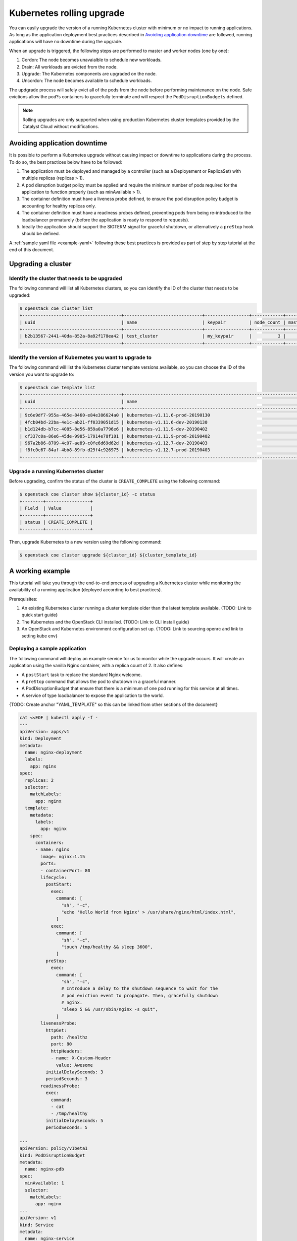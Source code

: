 ##########################
Kubernetes rolling upgrade
##########################

You can easily upgrade the version of a running Kubernetes cluster with minimum
or no impact to running applications. As long as the application deployment
best practices described in `Avoiding application downtime`_ are followed,
running applications will have no downtime during the upgrade.

When an upgrade is triggered, the following steps are \ performed to master and
worker nodes (one by one):

1. Cordon: The node becomes unavaialble to schedule new workloads.
2. Drain: All workloads are evicted from the node.
3. Upgrade: The Kubernetes components are upgraded on the node.
4. Uncordon: The node becomes available to schedule workloads.

The updgrade process will safely evict all of the pods from the node before
performing maintenance on the node. Safe evictions allow the pod?s containers
to gracefully terminate and will respect the ``PodDisruptionBudgets`` defined.

.. note::

    Rolling upgrades are only supported when using production Kubernetes
    cluster templates provided by the Catalyst Cloud without modifications.


*****************************
Avoiding application downtime
*****************************

It is possible to perform a Kubernetes upgrade without causing impact or
downtime to applications during the process. To do so, the best practices
below have to  be followed:

1. The application must be deployed and managed by a controller
   (such as a Deployement or ReplicaSet) with multiple replicas (replicas > 1).
2. A pod disruption budget policy must be applied and require the minimum
   number of pods required for the application to function properly
   (such as minAvailable > 1).
3. The container definition must have a liveness probe defined, to ensure the
   pod disruption policy budget is accounting for healthy replicas only.
4. The container definition must have a readiness probes defined, preventing
   pods from being re-introduced to the loadbalancer prematurely (before the
   application is ready to respond to requests).
5. Ideally the application should support the SIGTERM signal for graceful
   shutdown, or alternatively a ``preStop`` hook should be defined.

A :ref:`sample yaml file <example-yaml>` following these best practices is
provided as part of step by step tutorial at the end of this document.

*******************
Upgrading a cluster
*******************

Identify the cluster that needs to be upgraded
==============================================

The following command will list all Kubernetes clusters, so you can identify
the ID of the cluster that needs to be upgraded:

.. code-block:: bash

    $ openstack coe cluster list
    +--------------------------------------+------------------------------+-----------------+------------+--------------+-----------------+---------------+
    | uuid                                 | name                         | keypair         | node_count | master_count | status          | health_status |
    +--------------------------------------+------------------------------+-----------------+------------+--------------+-----------------+---------------+
    | b2b13567-2441-40da-852a-8a92f178ea42 | test_cluster                 | my_keypair      |          3 |            3 | CREATE_COMPLETE | UNHEALTHY     |
    +--------------------------------------+------------------------------+-----------------+------------+--------------+-----------------+---------------+

Identify the version of Kubernetes you want to upgrade to
=========================================================

The following command will list the Kubernetes cluster template versions
available, so you can choose the ID of the version you want to upgrade to:

.. code-block:: bash

    $ openstack coe template list
    +--------------------------------------+----------------------------------------------------------------------+
    | uuid                                 | name                                                                 |
    +--------------------------------------+----------------------------------------------------------------------+
    | 9c6e9df7-955a-465e-8460-e84e386624a0 | kubernetes-v1.11.6-prod-20190130                                     |
    | 4fcb04bd-22ba-4e1c-ab21-ff0339051d15 | kubernetes-v1.11.6-dev-20190130                                      |
    | b1d124db-b7cc-4085-8e56-859a0a7796e6 | kubernetes-v1.11.9-dev-20190402                                      |
    | cf337c0a-86e6-45de-9985-17914e78f181 | kubernetes-v1.11.9-prod-20190402                                     |
    | 967a2b86-8709-4c07-ae89-c0fe6d69d62d | kubernetes-v1.12.7-dev-20190403                                      |
    | f8fc0c67-84af-4bb8-89fb-d29f4c926975 | kubernetes-v1.12.7-prod-20190403                                     |
    +--------------------------------------+----------------------------------------------------------------------+

Upgrade a running Kubernetes cluster
====================================

Before upgrading, confirm the status of the cluster is ``CREATE_COMPLETE``
using the following command:

.. code-block:: bash

    $ openstack coe cluster show ${cluster_id} -c status
    +--------+-----------------+
    | Field  | Value           |
    +--------+-----------------+
    | status | CREATE_COMPLETE |
    +--------+-----------------+

Then, upgrade Kubernetes to a new version using the following command:

.. code-block:: bash

  $ openstack coe cluster upgrade ${cluster_id} ${cluster_template_id}


*****************
A working example
*****************

This tutorial will take you through the end-to-end process of upgrading a
Kubernetes cluster while monitoring the availability of a running application
(deployed according to best practices).

Prerequisites:

#. An existing Kubernetes cluster running a cluster template older than the
   latest template available. {TODO: Link to quick start guide}
#. The Kubernetes and the OpenStack CLI installed. {TODO: Link to CLI
   install guide}
#. An OpenStack and Kubernetes environment configuration set up.
   {TODO: Link to sourcing openrc and link to setting kube env}

Deploying a sample application
==============================

The following command will deploy an example service for us to monitor while
the upgrade occurs. It will create an application using the vanilla Nginx
container, with a replica count of 2. It also defines:

* A ``postStart`` task to replace the standard Nginx welcome.
* A ``preStop`` command that allows the pod to shutdown in a graceful manner.
* A PodDisruptionBudget that ensure that there is a minimum of one pod
  running for this service at all times.
* A service of type loadbalancer to expose the application to the world.

{TODO: Create anchor "YAML_TEMPLATE" so this can be linked from other sections
of the document}

.. _example-yaml:

.. code-block:: bash

  cat <<EOF | kubectl apply -f -
  ---
  apiVersion: apps/v1
  kind: Deployment
  metadata:
    name: nginx-deployment
    labels:
      app: nginx
  spec:
    replicas: 2
    selector:
      matchLabels:
        app: nginx
    template:
      metadata:
        labels:
          app: nginx
      spec:
        containers:
        - name: nginx
          image: nginx:1.15
          ports:
          - containerPort: 80
          lifecycle:
            postStart:
              exec:
                command: [
                  "sh", "-c",
                  "echo 'Hello World from Nginx' > /usr/share/nginx/html/index.html",
                ]
              exec:
                command: [
                  "sh", "-c",
                  "touch /tmp/healthy && sleep 3600",
                ]
            preStop:
              exec:
                command: [
                  "sh", "-c",
                  # Introduce a delay to the shutdown sequence to wait for the
                  # pod eviction event to propagate. Then, gracefully shutdown
                  # nginx.
                  "sleep 5 && /usr/sbin/nginx -s quit",
                ]
          livenessProbe:
            httpGet:
              path: /healthz
              port: 80
              httpHeaders:
              - name: X-Custom-Header
                value: Awesome
            initialDelaySeconds: 3
            periodSeconds: 3
          readinessProbe:
            exec:
              command:
              - cat
              - /tmp/healthy
            initialDelaySeconds: 5
            periodSeconds: 5

  ---
  apiVersion: policy/v1beta1
  kind: PodDisruptionBudget
  metadata:
    name: nginx-pdb
  spec:
    minAvailable: 1
    selector:
      matchLabels:
        app: nginx
  ---
  apiVersion: v1
  kind: Service
  metadata:
    name: nginx-service
  spec:
    selector:
      app: nginx
    type: LoadBalancer
    ports:
    - protocol: TCP
      port: 80
      targetPort: 80
  EOF

Running the upgrade
===================

In this example we will be upgrading an existing cluster called
**k8s-upgrade-test** from template version **v1.11.9** to **v1.12.7** .

In preparation for the upgrade, we need to identify the ID of the cluter we
wish to upgrade and the ID of the new cluster template we wish to upgrade to.

The ``openstack coe cluster list`` command will list all Kubernetes clusters
present in the current project and region:

.. code-block:: bash

  $ openstack coe cluster list
  +--------------------------------------+------------------+------------+------------+--------------+-----------------+---------------+
  | uuid                                 | name             | keypair    | node_count | master_count | status          | health_status |
  +--------------------------------------+------------------+------------+------------+--------------+-----------------+---------------+
  | b43ffae2-2d35-4951-b3f1-17a7acec3ade | k8s-upgrade-test | glyndavies |          3 |            3 | CREATE_COMPLETE | HEALTHY       |
  +--------------------------------------+------------------+------------+------------+--------------+-----------------+---------------+

.. note::

    Note the status of the cluster is ``CREATE_COMPLETE``, indicating an
    upgrade can be performed. Upgrades cannot be performed to a cluster while
    other orchestration actions are in progress.

{{TODO: Add an openstack coe cluster show command using the -c "kube_tag" to
show only the version of the tempalte being used by the k8s-upgrade-test
cluster}}

.. code-block:: bash

  $openstack coe cluster show k8s-upgrade-test

The ``openstack coe cluster template list`` command will list the available
template versions:

.. code-block:: bash

  $ openstack coe cluster template list
  +--------------------------------------+----------------------------------+
  | uuid                                 | name                             |
  +--------------------------------------+----------------------------------+
  | 7f01d58a-ba9b-41a4-b53a-b5064c235852 | kubernetes-v1.12.7-prod-20190403 |
  | e18108b4-e33e-4bb1-bf02-77fc704371fa | kubernetes-v1.11.9-dev-20190402  |
  | 889fdf85-cf31-4369-a047-aa798e54d2f8 | kubernetes-v1.11.9-prod-20190402 |
  | 257050d6-57ba-474a-ac55-be06524bd289 | kubernetes-v1.12.7-dev-20190403  |
  +--------------------------------------+----------------------------------+

Before we start the upgrade, in another session, we can monitor the
availability of our sample application to confirm there is no interruption
during the process.

.. code-block:: bash

  $ while true; do curl -Is <service_ip> | head -n 1; sleep 2; done
  HTTP/1.1 200 OK
  HTTP/1.1 200 OK
  HTTP/1.1 200 OK

Now we can issue the upgrade command for our cluster, using the IDs gathered
above.

.. code-block:: bash

  $ openstack coe cluster upgrade b43ffae2-2d35-4951-b3f1-17a7acec3ade 7f01d58a-ba9b-41a4-b53a-b5064c235852

At any point it is possible to check on the state of the nodes within the
cluster to see how things are progressing by running the following.

.. code-block:: bash

  $ kubectl get node -w

Once the ``openstack coe cluster upgrade`` completes we can confirm that our
cluster now has a new Kubernetes version. The value we need to check is the
``kube_tag`` in the labels field.

{{TODO: Change the below to use -c "kube_tag" and avoid having to display the
complete output}}

.. code-block:: bash

  $openstack coe cluster show k8s-upgrade-test
  +----------------------+---------------------------------------------------------------------------------------------------------------------------------------------------------------------------------------------------------------------------------------------------------------------------------------------------------------------------------------------------------------+
  | Field                | Value                                                                                                                                                                                                                                                                                                                                                         |
  +----------------------+---------------------------------------------------------------------------------------------------------------------------------------------------------------------------------------------------------------------------------------------------------------------------------------------------------------------------------------------------------------+
  | status               | UPDATE_COMPLETE                                                                                                                                                                                                                                                                                                                                               |
  | health_status        | HEALTHY                                                                                                                                                                                                                                                                                                                                                       |
  | cluster_template_id  | 7f01d58a-ba9b-41a4-b53a-b5064c235852                                                                                                                                                                                                                                                                                                                          |
  | node_addresses       | ['103.197.61.112', '103.197.61.114', '103.197.61.113']                                                                                                                                                                                                                                                                                                        |
  | uuid                 | b43ffae2-2d35-4951-b3f1-17a7acec3ade                                                                                                                                                                                                                                                                                                                          |
  | stack_id             | 63bc0612-83fd-4c61-bd6c-b73ebf07320d                                                                                                                                                                                                                                                                                                                          |
  | status_reason        | Stack UPDATE completed successfully                                                                                                                                                                                                                                                                                                                           |
  | created_at           | 2019-08-21T19:05:16+00:00                                                                                                                                                                                                                                                                                                                                     |
  | updated_at           | 2019-08-26T00:45:40+00:00                                                                                                                                                                                                                                                                                                                                     |
  | coe_version          | v1.11.9                                                                                                                                                                                                                                                                                                                                                       |
  | labels               | {'cloud_provider_tag': '1.14.0-catalyst', 'cloud_provider_enabled': 'true', 'prometheus_monitoring': 'true', 'kube_tag': 'v1.12.7', 'container_infra_prefix': 'docker.io/catalystcloud/', 'ingress_controller': 'octavia', 'octavia_ingress_controller_tag': '1.14.0-catalyst', 'heat_container_agent_tag': 'stein-dev', 'etcd_volume_size': '20'}            |
  | faults               |                                                                                                                                                                                                                                                                                                                                                               |
  | keypair              | glyndavies                                                                                                                                                                                                                                                                                                                                                    |
  | api_address          | https://103.197.61.0:6443                                                                                                                                                                                                                                                                                                                                     |
  | master_addresses     | ['103.197.61.111', '103.197.61.1', '103.197.61.10']                                                                                                                                                                                                                                                                                                           |
  | create_timeout       | 60                                                                                                                                                                                                                                                                                                                                                            |
  | node_count           | 3                                                                                                                                                                                                                                                                                                                                                             |
  | discovery_url        | https://discovery.etcd.io/a9d7ad4dcc8ed9cdbc5a37d00b012c3d                                                                                                                                                                                                                                                                                                    |
  | master_count         | 3                                                                                                                                                                                                                                                                                                                                                             |
  | container_version    | 1.12.6                                                                                                                                                                                                                                                                                                                                                        |
  | name                 | k8s-upgrade-test                                                                                                                                                                                                                                                                                                                                              |
  | master_flavor_id     | c1.c2r4                                                                                                                                                                                                                                                                                                                                                       |
  | flavor_id            | c1.c4r8                                                                                                                                                                                                                                                                                                                                                       |
  | health_status_reason | {'k8s-upgrade-test-zcuuaiib6nqt-minion-1.Ready': 'True', 'k8s-upgrade-test-zcuuaiib6nqt-minion-0.Ready': 'True', 'k8s-upgrade-test-zcuuaiib6nqt-minion-2.Ready': 'True', 'k8s-upgrade-test-zcuuaiib6nqt-master-1.Ready': 'True', 'api': 'ok', 'k8s-upgrade-test-zcuuaiib6nqt-master-0.Ready': 'True', 'k8s-upgrade-test-zcuuaiib6nqt-master-2.Ready': 'True'} |
  | project_id           | eac679e4896146e6827ce29d755fe289                                                                                                                                                                                                                                                                                                                              |
  +----------------------+---------------------------------------------------------------------------------------------------------------------------------------------------------------------------------------------------------------------------------------------------------------------------------------------------------------------------------------------------------------+
